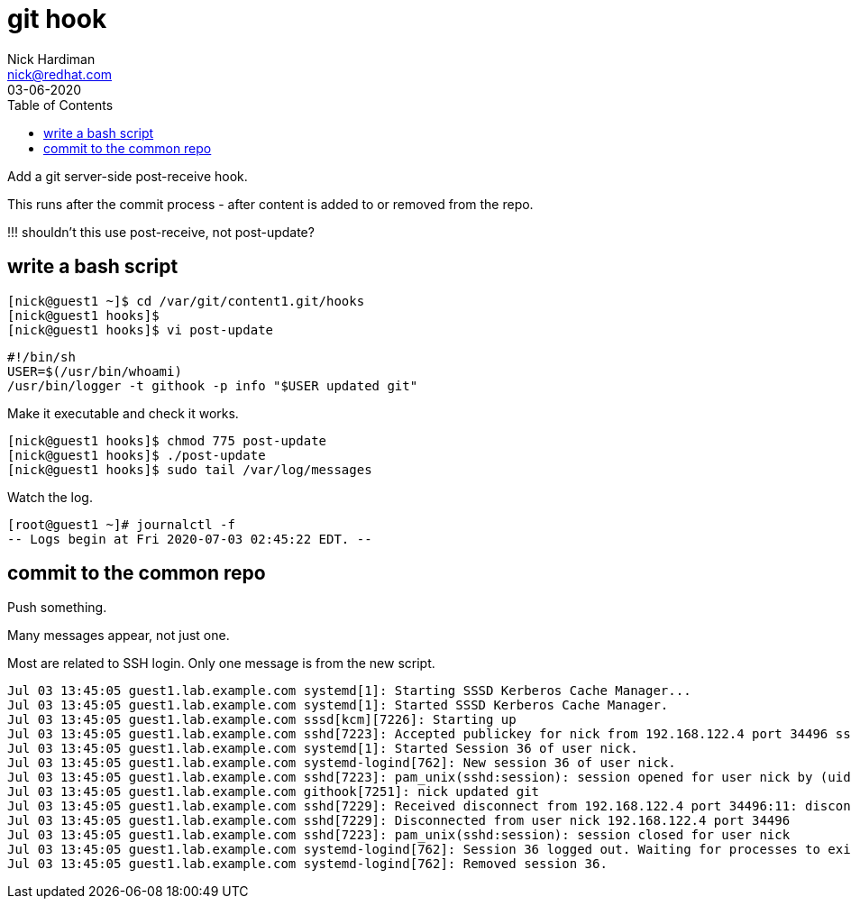 = git hook 
Nick Hardiman <nick@redhat.com>
:source-highlighter: pygments
:toc:
:revdate: 03-06-2020

Add a git server-side post-receive hook.

This runs after the commit process - after content is added to or removed from  the repo. 

!!! shouldn't this use post-receive, not post-update?


== write a bash script

[source,shell]
....
[nick@guest1 ~]$ cd /var/git/content1.git/hooks
[nick@guest1 hooks]$
[nick@guest1 hooks]$ vi post-update
....

[source,shell]
....
#!/bin/sh
USER=$(/usr/bin/whoami)
/usr/bin/logger -t githook -p info "$USER updated git"
....

Make it executable and check it works. 

[source,shell]
....
[nick@guest1 hooks]$ chmod 775 post-update
[nick@guest1 hooks]$ ./post-update
[nick@guest1 hooks]$ sudo tail /var/log/messages
....

Watch the log. 

[source,shell]
....
[root@guest1 ~]# journalctl -f
-- Logs begin at Fri 2020-07-03 02:45:22 EDT. --
....


== commit to the common repo 

Push something. 

Many messages appear, not just one. 

Most are related to SSH login.
Only one message is from the new script.  

[source,shell]
....
Jul 03 13:45:05 guest1.lab.example.com systemd[1]: Starting SSSD Kerberos Cache Manager...
Jul 03 13:45:05 guest1.lab.example.com systemd[1]: Started SSSD Kerberos Cache Manager.
Jul 03 13:45:05 guest1.lab.example.com sssd[kcm][7226]: Starting up
Jul 03 13:45:05 guest1.lab.example.com sshd[7223]: Accepted publickey for nick from 192.168.122.4 port 34496 ssh2: RSA SHA256:xrCEJMB6wUDzzxO475pJVJqVqdj7M9FV1YtjzvMu11k
Jul 03 13:45:05 guest1.lab.example.com systemd[1]: Started Session 36 of user nick.
Jul 03 13:45:05 guest1.lab.example.com systemd-logind[762]: New session 36 of user nick.
Jul 03 13:45:05 guest1.lab.example.com sshd[7223]: pam_unix(sshd:session): session opened for user nick by (uid=0)
Jul 03 13:45:05 guest1.lab.example.com githook[7251]: nick updated git
Jul 03 13:45:05 guest1.lab.example.com sshd[7229]: Received disconnect from 192.168.122.4 port 34496:11: disconnected by user
Jul 03 13:45:05 guest1.lab.example.com sshd[7229]: Disconnected from user nick 192.168.122.4 port 34496
Jul 03 13:45:05 guest1.lab.example.com sshd[7223]: pam_unix(sshd:session): session closed for user nick
Jul 03 13:45:05 guest1.lab.example.com systemd-logind[762]: Session 36 logged out. Waiting for processes to exit.
Jul 03 13:45:05 guest1.lab.example.com systemd-logind[762]: Removed session 36.
....


